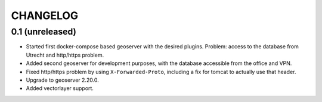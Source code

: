 CHANGELOG
=========

0.1 (unreleased)
----------------

- Started first docker-compose based geoserver with the desired
  plugins. Problem: access to the database from Utrecht and http/https
  problem.

- Added second geoserver for development purposes, with the database
  accessible from the office and VPN.

- Fixed http/https problem by using ``X-Forwarded-Proto``, including a fix for
  tomcat to actually use that header.

- Upgrade to geoserver 2.20.0.

- Added vectorlayer support.
